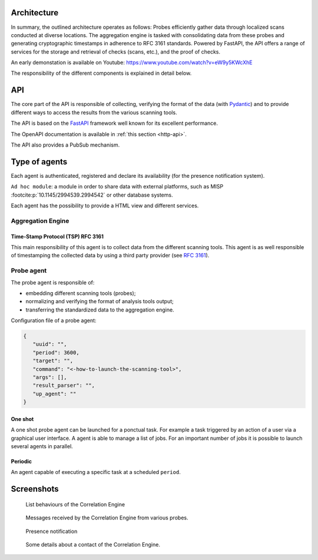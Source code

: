 Architecture
============


.. mermaid::

    flowchart LR

    P[Probe with periodic behaviour] -->|Standardized result| A(Aggregation Engine with cyclic behaviour)
    P1[Probe with cyclic behaviour] -->|Standardized result| A
    P2[Probe with one shot behaviour] -->|Standardized result| A
    E[External source] -->|HTTP POST| A

    A -.->|Ask for a timestamp| RTS(Remote timestamper *for example: freetsa.org*)

    A -->|HTTP POST| B[FastAPI]
    A -->|Send| M[Ad hoc module]
    B -.->|Ask for a timestamp| RTS
    B -->|Write| G[Database]

    P -.-> H[Agents registry]
    P1 -.-> H
    P2 -.-> H
    A -.-> H


In summary, the outlined architecture operates as follows:
Probes efficiently gather data through localized scans conducted at diverse locations.
The aggregation engine is tasked with consolidating data from these probes and generating cryptographic timestamps in adherence to RFC 3161 standards.
Powered by FastAPI, the API offers a range of services for the storage and retrieval of checks (scans, etc.), and the proof of checks.

An early demonstation is available on Youtube:
https://www.youtube.com/watch?v=eW9y5KWcXhE


The responsibility of the different components is explained in detail below.


API
===

The core part of the API is responsible of collecting,
verifying the format of the data (with `Pydantic <https://pydantic.dev>`_)
and to provide different ways to access the results from the various
scanning tools.

The API is based on the `FastAPI <https://fastapi.tiangolo.com>`_ framework
well known for its excellent performance.

The OpenAPI documentation is available in :ref:`this section <http-api>`.

The API also provides a PubSub mechanism.


Type of agents
==============

Each agent is authenticated, registered and declare its availability
(for the presence notification system).

``Ad hoc module``: a module in order to share data with external platforms,
such as MISP :footcite:p:`10.1145/2994539.2994542` or other database systems.


Each agent has the possibility to provide a HTML view and different services.


Aggregation Engine
------------------

Time-Stamp Protocol (TSP) RFC 3161
``````````````````````````````````

This main responsibility of this agent is to collect data from the
different scanning tools.
This agent is as well responsible of timestamping the collected data
by using a third party provider (see `RFC 3161 <https://www.ietf.org/rfc/rfc3161.txt>`_).


Probe agent
-----------

The probe agent is responsible of:

- embedding different scanning tools (probes);
- normalizing and verifying the format of analysis tools output;
- transferring the standardized data to the aggregation engine.


Configuration file of a probe agent:

.. code-block:: json

   {
      "uuid": "",
      "period": 3600,
      "target": "",
      "command": "<-how-to-launch-the-scanning-tool>",
      "args": [],
      "result_parser": "",
      "up_agent": ""
   }



One shot
````````

A one shot probe agent can be launched for a ponctual task.
For example a task triggered by an action of a user via a
graphical user interface.
A agent is able to manage a list of jobs. For an important
number of jobs it is possible to launch several agents in parallel.


Periodic
````````

An agent capable of executing a specific task at a scheduled ``period``.




Screenshots
===========

.. figure:: _static/01-behaviour-page.png
   :alt: List behaviours of the Correlation Engine

   List behaviours of the Correlation Engine


.. figure:: _static/02-list-of-messages.png
   :alt: Messages received by the Correlation Engine

   Messages received by the Correlation Engine from various probes.


.. figure:: _static/03-presence-notification.png
   :alt: Presence notification

   Presence notification


.. figure:: _static/04-contact-details.png
   :alt: Some details about a contact of the Correlation Engine.

   Some details about a contact of the Correlation Engine.


.. footbibliography::
